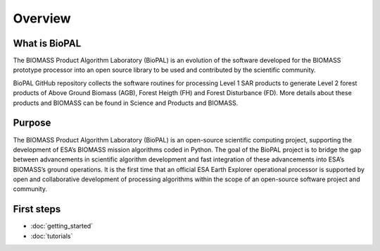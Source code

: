 Overview
========

What is BioPAL
--------------

The BIOMASS Product Algorithm Laboratory (BioPAL) is an evolution of the software developed for the BIOMASS prototype processor into an open source library to be used and contributed by the scientific community.

BioPAL GitHub repository collects the software routines for processing Level 1 SAR products to generate Level 2 forest products of Above Ground Biomass (AGB), Forest Heigth (FH) and Forest Disturbance (FD). More details about these products and BIOMASS can be found in Science and Products and BIOMASS.

Purpose
-------

The BIOMASS Product Algorithm Laboratory (BioPAL) is an open-source scientific computing project, supporting the development of ESA’s BIOMASS mission algorithms coded in Python. The goal of the BioPAL project is to bridge the gap between advancements in scientific algorithm development and fast integration of these advancements into ESA’s BIOMASS’s ground operations. It is the first time that an official ESA Earth Explorer operational processor is supported by open and collaborative development of processing algorithms within the scope of an open-source software project and community.

First steps
-----------

* :doc:`getting_started`
* :doc:`tutorials`

